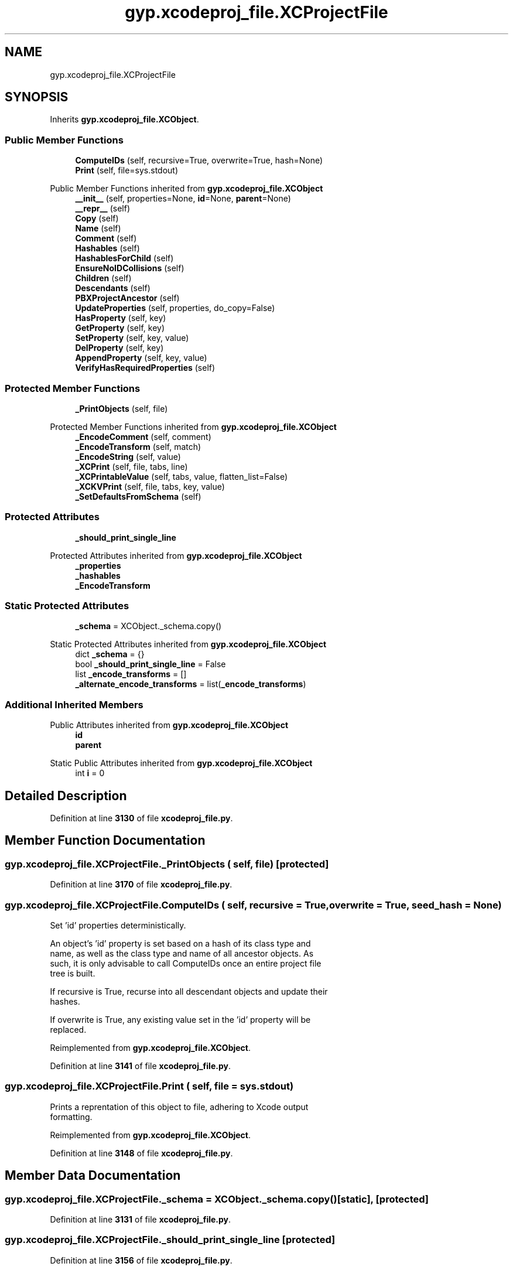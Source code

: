 .TH "gyp.xcodeproj_file.XCProjectFile" 3 "My Project" \" -*- nroff -*-
.ad l
.nh
.SH NAME
gyp.xcodeproj_file.XCProjectFile
.SH SYNOPSIS
.br
.PP
.PP
Inherits \fBgyp\&.xcodeproj_file\&.XCObject\fP\&.
.SS "Public Member Functions"

.in +1c
.ti -1c
.RI "\fBComputeIDs\fP (self, recursive=True, overwrite=True, hash=None)"
.br
.ti -1c
.RI "\fBPrint\fP (self, file=sys\&.stdout)"
.br
.in -1c

Public Member Functions inherited from \fBgyp\&.xcodeproj_file\&.XCObject\fP
.in +1c
.ti -1c
.RI "\fB__init__\fP (self, properties=None, \fBid\fP=None, \fBparent\fP=None)"
.br
.ti -1c
.RI "\fB__repr__\fP (self)"
.br
.ti -1c
.RI "\fBCopy\fP (self)"
.br
.ti -1c
.RI "\fBName\fP (self)"
.br
.ti -1c
.RI "\fBComment\fP (self)"
.br
.ti -1c
.RI "\fBHashables\fP (self)"
.br
.ti -1c
.RI "\fBHashablesForChild\fP (self)"
.br
.ti -1c
.RI "\fBEnsureNoIDCollisions\fP (self)"
.br
.ti -1c
.RI "\fBChildren\fP (self)"
.br
.ti -1c
.RI "\fBDescendants\fP (self)"
.br
.ti -1c
.RI "\fBPBXProjectAncestor\fP (self)"
.br
.ti -1c
.RI "\fBUpdateProperties\fP (self, properties, do_copy=False)"
.br
.ti -1c
.RI "\fBHasProperty\fP (self, key)"
.br
.ti -1c
.RI "\fBGetProperty\fP (self, key)"
.br
.ti -1c
.RI "\fBSetProperty\fP (self, key, value)"
.br
.ti -1c
.RI "\fBDelProperty\fP (self, key)"
.br
.ti -1c
.RI "\fBAppendProperty\fP (self, key, value)"
.br
.ti -1c
.RI "\fBVerifyHasRequiredProperties\fP (self)"
.br
.in -1c
.SS "Protected Member Functions"

.in +1c
.ti -1c
.RI "\fB_PrintObjects\fP (self, file)"
.br
.in -1c

Protected Member Functions inherited from \fBgyp\&.xcodeproj_file\&.XCObject\fP
.in +1c
.ti -1c
.RI "\fB_EncodeComment\fP (self, comment)"
.br
.ti -1c
.RI "\fB_EncodeTransform\fP (self, match)"
.br
.ti -1c
.RI "\fB_EncodeString\fP (self, value)"
.br
.ti -1c
.RI "\fB_XCPrint\fP (self, file, tabs, line)"
.br
.ti -1c
.RI "\fB_XCPrintableValue\fP (self, tabs, value, flatten_list=False)"
.br
.ti -1c
.RI "\fB_XCKVPrint\fP (self, file, tabs, key, value)"
.br
.ti -1c
.RI "\fB_SetDefaultsFromSchema\fP (self)"
.br
.in -1c
.SS "Protected Attributes"

.in +1c
.ti -1c
.RI "\fB_should_print_single_line\fP"
.br
.in -1c

Protected Attributes inherited from \fBgyp\&.xcodeproj_file\&.XCObject\fP
.in +1c
.ti -1c
.RI "\fB_properties\fP"
.br
.ti -1c
.RI "\fB_hashables\fP"
.br
.ti -1c
.RI "\fB_EncodeTransform\fP"
.br
.in -1c
.SS "Static Protected Attributes"

.in +1c
.ti -1c
.RI "\fB_schema\fP = XCObject\&._schema\&.copy()"
.br
.in -1c

Static Protected Attributes inherited from \fBgyp\&.xcodeproj_file\&.XCObject\fP
.in +1c
.ti -1c
.RI "dict \fB_schema\fP = {}"
.br
.ti -1c
.RI "bool \fB_should_print_single_line\fP = False"
.br
.ti -1c
.RI "list \fB_encode_transforms\fP = []"
.br
.ti -1c
.RI "\fB_alternate_encode_transforms\fP = list(\fB_encode_transforms\fP)"
.br
.in -1c
.SS "Additional Inherited Members"


Public Attributes inherited from \fBgyp\&.xcodeproj_file\&.XCObject\fP
.in +1c
.ti -1c
.RI "\fBid\fP"
.br
.ti -1c
.RI "\fBparent\fP"
.br
.in -1c

Static Public Attributes inherited from \fBgyp\&.xcodeproj_file\&.XCObject\fP
.in +1c
.ti -1c
.RI "int \fBi\fP = 0"
.br
.in -1c
.SH "Detailed Description"
.PP 
Definition at line \fB3130\fP of file \fBxcodeproj_file\&.py\fP\&.
.SH "Member Function Documentation"
.PP 
.SS "gyp\&.xcodeproj_file\&.XCProjectFile\&._PrintObjects ( self,  file)\fR [protected]\fP"

.PP
Definition at line \fB3170\fP of file \fBxcodeproj_file\&.py\fP\&.
.SS "gyp\&.xcodeproj_file\&.XCProjectFile\&.ComputeIDs ( self,  recursive = \fRTrue\fP,  overwrite = \fRTrue\fP,  seed_hash = \fRNone\fP)"

.PP
.nf
Set 'id' properties deterministically\&.

An object's 'id' property is set based on a hash of its class type and
name, as well as the class type and name of all ancestor objects\&.  As
such, it is only advisable to call ComputeIDs once an entire project file
tree is built\&.

If recursive is True, recurse into all descendant objects and update their
hashes\&.

If overwrite is True, any existing value set in the 'id' property will be
replaced\&.

.fi
.PP
 
.PP
Reimplemented from \fBgyp\&.xcodeproj_file\&.XCObject\fP\&.
.PP
Definition at line \fB3141\fP of file \fBxcodeproj_file\&.py\fP\&.
.SS "gyp\&.xcodeproj_file\&.XCProjectFile\&.Print ( self,  file = \fRsys\&.stdout\fP)"

.PP
.nf
Prints a reprentation of this object to file, adhering to Xcode output
formatting\&.

.fi
.PP
 
.PP
Reimplemented from \fBgyp\&.xcodeproj_file\&.XCObject\fP\&.
.PP
Definition at line \fB3148\fP of file \fBxcodeproj_file\&.py\fP\&.
.SH "Member Data Documentation"
.PP 
.SS "gyp\&.xcodeproj_file\&.XCProjectFile\&._schema = XCObject\&._schema\&.copy()\fR [static]\fP, \fR [protected]\fP"

.PP
Definition at line \fB3131\fP of file \fBxcodeproj_file\&.py\fP\&.
.SS "gyp\&.xcodeproj_file\&.XCProjectFile\&._should_print_single_line\fR [protected]\fP"

.PP
Definition at line \fB3156\fP of file \fBxcodeproj_file\&.py\fP\&.

.SH "Author"
.PP 
Generated automatically by Doxygen for My Project from the source code\&.

